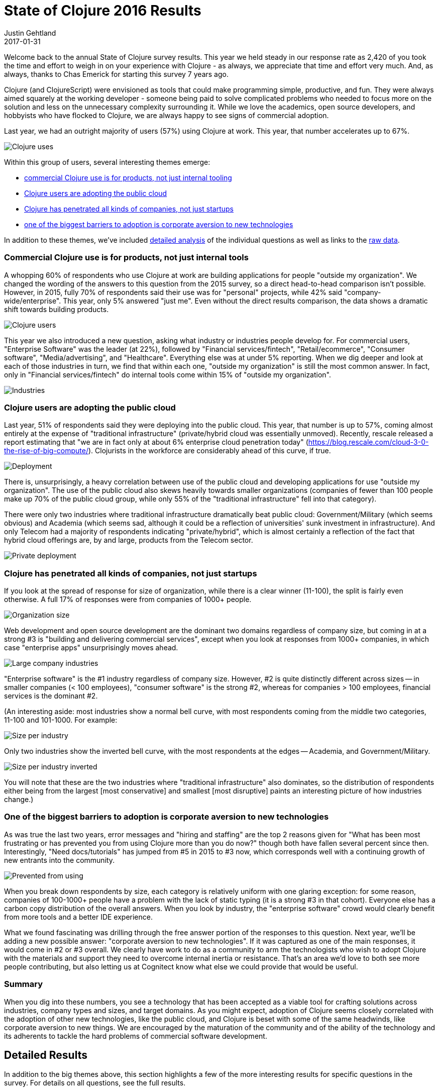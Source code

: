 = State of Clojure 2016 Results
Justin Gehtland
2017-01-31
:jbake-type: post

ifdef::env-github,env-browser[:outfilesuffix: .adoc]

Welcome back to the annual State of Clojure survey results. This year we held steady in our response rate as 2,420 of you took the time and effort to weigh in on your experience with Clojure - as always, we appreciate that time and effort very much. And, as always, thanks to Chas Emerick for starting this survey 7 years ago.

Clojure (and ClojureScript) were envisioned as tools that could make programming simple, productive, and fun. They were always aimed squarely at the working developer - someone being paid to solve complicated problems who needed to focus more on the solution and less on the unnecessary complexity surrounding it. While we love the academics, open source developers, and hobbyists who have flocked to Clojure, we are always happy to see signs of commercial adoption.

Last year, we had an outright majority of users (57%) using Clojure at work. This year, that number accelerates up to 67%.

image::/images/content/news/2017-01-31/use.jpg[Clojure uses]

Within this group of users, several interesting themes emerge:

* <<state-of-clojure-2016#products,commercial Clojure use is for products, not just internal tooling>>
* <<state-of-clojure-2016#cloud,Clojure users are adopting the public cloud>>
* <<state-of-clojure-2016#companies,Clojure has penetrated all kinds of companies, not just startups>>
* <<state-of-clojure-2016#adoption,one of the biggest barriers to adoption is corporate aversion to new technologies>>

In addition to these themes, we've included <<state-of-clojure-2016#details,detailed analysis>> of the individual questions as well as links to the <<state-of-clojure-2016#raw,raw data>>.

[[products]]
=== Commercial Clojure use is for products, not just internal tools

A whopping 60% of respondents who use Clojure at work are building applications for people "outside my organization". We changed the wording of the answers to this question from the 2015 survey, so a direct head-to-head comparison isn't possible. However, in 2015, fully 70% of respondents said their use was for "personal" projects, while 42% said "company-wide/enterprise". This year, only 5% answered "just me". Even without the direct results comparison, the data shows a dramatic shift towards building products.

image::/images/content/news/2017-01-31/users.jpg[Clojure users]

This year we also introduced a new question, asking what industry or industries people develop for. For commercial users, "Enterprise Software" was the leader (at 22%), followed by "Financial services/fintech", "Retail/ecommerce", "Consumer software", "Media/advertising", and "Healthcare". Everything else was at under 5% reporting. When we dig deeper and look at each of those industries in turn, we find that within each one, "outside my organization" is still the most common answer. In fact, only in "Financial services/fintech" do internal tools come within 15% of "outside my organization".

image::/images/content/news/2017-01-31/industry.jpg[Industries]

[[cloud]]
=== Clojure users are adopting the public cloud

Last year, 51% of respondents said they were deploying into the public cloud. This year, that number is up to 57%, coming almost entirely at the expense of "traditional infrastructure" (private/hybrid cloud was essentially unmoved). Recently, rescale released a report estimating that "we are in fact only at about 6% enterprise cloud penetration today" (https://blog.rescale.com/cloud-3-0-the-rise-of-big-compute/). Clojurists in the workforce are considerably ahead of this curve, if true.

image::/images/content/news/2017-01-31/deploy.jpg[Deployment]

There is, unsurprisingly, a heavy correlation between use of the public cloud and developing applications for use "outside my organization". The use of the public cloud also skews heavily towards smaller organizations (companies of fewer than 100 people make up 70% of the public cloud group, while only 55% of the "traditional infrastructure" fell into that category).

There were only two industries where traditional infrastructure dramatically beat public cloud: Government/Military (which seems obvious) and Academia (which seems sad, although it could be a reflection of universities' sunk investment in infrastructure).  And only Telecom had a majority of respondents indicating "private/hybrid", which is almost certainly a reflection of the fact that hybrid cloud offerings are, by and large, products from the Telecom sector.

image::/images/content/news/2017-01-31/deploy-private.jpg[Private deployment]

[[companies]]
=== Clojure has penetrated all kinds of companies, not just startups

If you look at the spread of response for size of organization, while there is a clear winner (11-100), the split is fairly even otherwise. A full 17% of responses were from companies of 1000+ people.

image::/images/content/news/2017-01-31/size.jpg[Organization size]

Web development and open source development are the dominant two domains regardless of company size, but coming in at a strong #3 is "building and delivering commercial services", except when you look at responses from 1000+ companies, in which case "enterprise apps" unsurprisingly moves ahead.

image::/images/content/news/2017-01-31/large-industry.jpg[Large company industries]

"Enterprise software" is the #1 industry regardless of company size. However, #2 is quite distinctly different across sizes -- in smaller companies (< 100 employees), "consumer software" is the strong #2, whereas for companies > 100 employees, financial services is the dominant #2.

(An interesting aside: most industries show a normal bell curve, with most respondents coming from the middle two categories, 11-100 and 101-1000. For example: 

image::/images/content/news/2017-01-31/size-per-industry.jpg[Size per industry]

Only two industries show the inverted bell curve, with the most respondents at the edges -- Academia, and Government/Military.

image::/images/content/news/2017-01-31/size-per-industry-invert.jpg[Size per industry inverted]

You will note that these are the two industries where "traditional infrastructure" also dominates, so the distribution of respondents either being from the largest [most conservative] and smallest [most disruptive] paints an interesting picture of how industries change.)

[[adoption]]
=== One of the biggest barriers to adoption is corporate aversion to new technologies

As was true the last two years, error messages and "hiring and staffing" are the top 2 reasons given for "What has been most frustrating or has prevented you from using Clojure more than you do now?" though both have fallen several percent since then. Interestingly, "Need docs/tutorials" has jumped from #5 in 2015 to #3 now, which corresponds well with a continuing growth of new entrants into the community.

image::/images/content/news/2017-01-31/prevent.jpg[Prevented from using]

When you break down respondents by size, each category is relatively uniform with one glaring exception: for some reason, companies of 100-1000+ people have a problem with the lack of static typing (it is a strong #3 in that cohort). Everyone else has a carbon copy distribution of the overall answers. When you look by industry, the "enterprise software" crowd would clearly benefit from more tools and a better IDE experience.

What we found fascinating was drilling through the free answer portion of the responses to this question. Next year, we'll be adding a new possible answer: "corporate aversion to new technologies". If it was captured as one of the main responses, it would come in #2 or #3 overall. We clearly have work to do as a community to arm the technologists who wish to adopt Clojure with the materials and support they need to overcome internal inertia or resistance. That's an area we'd love to both see more people contributing, but also letting us at Cognitect know what else we could provide that would be useful.

=== Summary

When you dig into these numbers, you see a technology that has been accepted as a viable tool for crafting solutions across industries, company types and sizes, and target domains. As you might expect, adoption of Clojure seems closely correlated with the adoption of other new technologies, like the public cloud, and Clojure is beset with some of the same headwinds, like corporate aversion to new things. We are encouraged by the maturation of the community and of the ability of the technology and its adherents to tackle the hard problems of commercial software development.

[[details]]
== Detailed Results

In addition to the big themes above, this section highlights a few of the more interesting results for specific questions in the survey. For details on all questions, see the full results.

=== Which dialects of Clojure do you use?

The interesting detail here was that the percentage of respondents using ClojureScript rose yet again, such that 2/3 of users are now using both Clojure and ClojureScript together (this has continually risen from about 1/2 3 years ago):

image::/images/content/news/2017-01-31/dialect.jpg[Clojure dialect]

Clojure increasingly delivers on the promise of a single unified language stack that can be used to cover an entire application.

=== Prior to using Clojure, ClojureScript, or ClojureCLR, what was your primary development language?

We've changed the way this question is asked and the options provided several times so it's difficult to assess trends. However, it's clear that developers come to Clojure either from imperative/OO languages (Java, C#, C/C++) or from dynamic languages (Ruby, Python, JavaScript, etc) with only small numbers coming from functional programming languages like Scala, Common Lisp, Haskell, Erlang, etc.

image::/images/content/news/2017-01-31/prior-lang.jpg[Prior language]

=== What is your *primary* Clojure, ClojureScript, or ClojureCLR development environment?

Due to the general volatility of tools, it's interesting to see how this changes year to year. However, this year things were mostly pretty static with the three most common choices again Emacs/CIDER, Cursive/IntelliJ, and Vim with no major changes in percent use. Sublime, Light Table, and Eclipse/Counterclockwise all became a bit less common. The most interesting development was the rise in the use of Atom which was a new choice and selected by 6% of respondents.

image::/images/content/news/2017-01-31/editor.jpg[Editor]

=== What Clojure, ClojureScript, or ClojureCLR community forums have you used or attended in the last year?

This was a new question this year, trying to get a sense of how people are interacting with other members of the community. The Clojurians slack channel was the most frequently used - this is a great place to connect with others and has taken the place of IRC for many. About half of respondents are using the original language mailing lists, and almost that many have looked at the Clojure subreddit.

image::/images/content/news/2017-01-31/community.jpg[Community forum]

Interestingly, most respondents have not attended either local Clojure meetups or Clojure conferences either in-person or remotely. There are many active Clojure meetups and conferences in the world - if you'd like to talk to other Clojurists, take a look and see if one is near you!

=== Which versions of Clojure do you currently use in development or production?

Library maintainers are often interested in how quickly users are migrating to newer versions of Clojure as they decide whether they can use new features. We can see in this year's survey that most users are on the latest stable version (1.8.0) - 83%, with a third of respondents already using the 1.9 prereleases prior to final release. Less than 5% are using a Clojure version older than Clojure 1.7, which is good news for those that wish to rely on 1.7 features like cljc files or transducers.

image::/images/content/news/2017-01-31/clojure-versions.jpg[Clojure versions]

=== What versions of the JDK do you target?

Similar to the prior question, it's useful to track what versions of the JDK are in use in the community. We saw significant consolidation to Java 1.8 over the past year (with Java 1.9 on the horizon) - 95% of users are using it with only about 2% using a version older than Java 1.7. For the moment, Clojure is still supported on Java 1.6 but eventually that support will be dropped.

image::/images/content/news/2017-01-31/jdk-versions.jpg[JDK versions]

=== What tools do you use to compile/package/deploy/release your Clojure projects?

While Leiningen continues to be ubiquitous, boot made significant advances this year, moving from 13% usage to 22% usage.

image::/images/content/news/2017-01-31/tools.jpg[Tools]

=== What has been most frustrating or has prevented you from using Clojure more than you do now?

Error messages continued to be the top frustration for people and we will continue to improve those with the integration of spec in Clojure 1.9. Interestingly, the majority of the other frustrations went down this year compared to last year:

* Hiring/staffing - from 33% to 30%
* Scripting - from 33% to 18% (maybe due to the rise of Planck and Lumo)
* Docs - from 25% to 22% (hopefully the new Clojure and ClojureScript web sites have helped)
* Static typing - from 23% to 16% (maybe due to the release of spec)
* Long-term viability - from 20% to 10%
* Finding libraries - from 16% to 11%
* Portability - from 10% to 5% (continued uptake of cljc / reader conditionals)

image::/images/content/news/2017-01-31/prevent-reason.jpg[Prevent reasons]

=== Which JavaScript environments do you target?

The most interesting story here is the rise in three areas:

* React Native - 18% (new choice this year)
* Electron - 11% (new choice this year)
* AWS Lambda - 9% (vs 5% last year)

As JavaScript continues to seep into every area of computing, ClojureScript is following along with it and seeing new and interesting uses. 

image::/images/content/news/2017-01-31/js-env.jpg[JavaScript environments]

=== Which tools do you use to compile/package/deploy/release your ClojureScript projects?

We saw a small increase in Figwheel this year (after a huge jump after its release) with about 2/3 of ClojureScript users now using it. And as we saw in the prior tools question, there is a big jump in the number of ClojureScript developers using boot (from 15 to 23%).

image::/images/content/news/2017-01-31/cljs-deploy.jpg[ClojureScript deploy tools]

=== Which ClojureScript REPL do you use most often?

Again, even more usage of Figwheel here (76%, up from 71% last year). We added Planck this year and it registered at 9%. The Lumo repl was not listed as a choice but did make a showing in the comments.

image::/images/content/news/2017-01-31/cljs-repl.jpg[ClojureScript repl]

=== How are you running your ClojureScript tests?

We added this question to gather some information on what seems like an underserved area of the ecosystem. Of those who responded, we saw:

image::/images/content/news/2017-01-31/cljs-test.jpg[ClojureScript test]

However, there was a lot of information in the "Other" responses as well. At least 60 people (more than replied for the Nashorn choice above) responded that they were either not testing at all or were relying on testing their ClojureScript via cljc tests that ran in Clojure. This is a great area for future improvements with no real consensus and a lot of developers not even doing it at all. Some other choices seen in the comments were Devcards, Karma, Phantom, and doo.

=== What has been most frustrating or has prevented you from using ClojureScript more than you do now?

The top answer here was "Using JavaЅcript libs with ClojureScript / Google Closure", which was a new choice we added this year. David Nolen and the ClojureScript community have been working hard on some of the biggest pain points in this area, which culminated in the recent release of a new ClojureScript version with better support for externs and modules.

image::/images/content/news/2017-01-31/cljs-prevent.jpg[ClojureScript prevent reasons]

Some of the other choices fell in importance this year (similar to Clojure):

* "Using ClojureScript REPLs" went from 45% to 34% (rise of Figwheel, Planck, Lumo)
* "Availability of docs" went from 39% to 31% (new ClojureScript web site)
* "Long-term viability" went from 15% to 10%

=== Here you can add any final comments or opinions...

The majority of responses (~62%) here either expressed sentiments of happiness or gratitude (always good to see). Other categories centered around expected themes (many are areas of current or future work): docs/tutorials, error messages, tooling, startup time, etc. One relatively stronger theme this year was the need for better marketing for the purposes of expanding or introducing Clojure within organizations, which is a great area for contribution from the entire community.

[[raw]]
== The data

If you'd like to dig into the results more deeply, you can find the complete set of data from this and former years here:

* https://www.surveymonkey.com/results/SM-7K6NXJY3/[2016]
* http://blog.cognitect.com/blog/2016/1/28/state-of-clojure-2015-survey-results[2015]
* http://blog.cognitect.com/blog/2014/10/20/results-of-2014-state-of-clojure-and-clojurescript-survey[2014]
* http://cemerick.com/2013/11/18/results-of-the-2013-state-of-clojure-clojurescript-survey/[2013]
* http://cemerick.com/2012/08/06/results-of-the-2012-state-of-clojure-survey/[2012]
* http://cemerick.com/2011/07/11/results-of-the-2011-state-of-clojure-survey/[2011]
* http://cemerick.com/2010/06/07/results-from-the-state-of-clojure-summer-2010-survey/[2010]

Thanks again for providing your responses to help form this picture of our growing community!